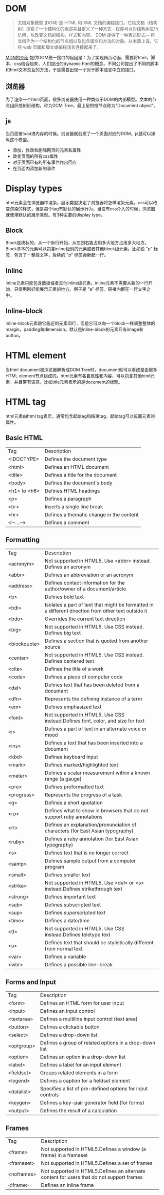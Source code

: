 * DOM
  #+BEGIN_QUOTE
  文档对象模型 (DOM) 是 HTML 和 XML 文档的编程接口。它给文档（结构树）提供了一个结构化的表述并且定义了一种方式—程序可以对结构树进行访问，以改变文档的结构，样式和内容。 DOM 提供了一种表述形式— 将文档作为一个结构化的节点组以及包含属性和方法的对象。从本质上说，它将 web 页面和脚本或编程语言连接起来了。
  #+END_QUOTE
  [[https://developer.mozilla.org/zh-CN/docs/Web/API/Document_Object_Model/Introduction][MDN的介绍]]
  提供DOM统一接口的起因是：为了实现网页动画，需要将html，脚本，css结合起来，人们提出的dynamic html的概念。不同公司提出了不同的脚本和html文本交互的方法，于是需要出现一个对于脚本语言中立的接口。
** 浏览器
   为了渲染一个html页面，很多浏览器使用一种类似于DOM的内部模型。文本的节点组织成树形结构，称为DOM Tree，最上层的根节点称为"Document object"。

** js
   当页面被load进内存的时候，浏览器就创建了一个页面对应的DOM，js就可以操纵这个模型。
   - 添加，修改和删除网页的元素和属性
   - 改变页面的所有css属性
   - 对于页面已有的所有事件作出回应
   - 在页面内添加新的事件   
* Display types
  html元素会在浏览器中渲染，展示类型决定了浏览器将怎样渲染元素。css可以改变渲染的样式，但是每个tag有默认的展示行为，当没有css介入的时候，浏览器就使用默认的展示类型。有3种主要的display type。
** Block
   Block是块状的，从一个新行开始，从左到右能占用多大地方占用多大地方。Block基本的元素可以包含inline级别的元素或者其他block级元素。比如说 "p" 标签，包含了一整段文字，后续的 "p" 标签会新起一行。
** Inline
   Inline元素只能包含数据或者其他inline级元素。inline元素不需要从新的一行开始，只使用刚好能展示元素的地方。例子是 "a" 标签，链接内嵌在一行文字之中。
** Inline-block
   Inline-block元素跟它临近的元素同行，但是它可以向一个block一样调整整体的margin，padding和dimension。默认是inline-block的元素只有image和button。
* HTML element
  当html document被浏览器解析成DOM Tree时，document就可以看成是由很多HTML element节点组成的。html元素有各自属性和内容，可以包含其他html元素，并且带有语意，比如title元素表示的是document的标题。  
* HTML tag
  html元素由html tag表示，通常包含起始ag和结束tag，起始tag可以设置元素的属性。
** Basic HTML
   | Tag          | Description                              |
   | <!DOCTYPE>   | Defines the document type                |
   | <html>       | Defines an HTML document                 |
   | <title>      | Defines a title for the document         |
   | <body>       | Defines the document's body              |
   | <h1> to <h6> | Defines HTML headings                    |
   | <p>          | Defines a paragraph                      |
   | <br>         | Inserts a single line break              |
   | <hr>         | Defines a thematic change in the content |
   | <!--...-->   | Defines a comment                        | 
** Formatting
   | Tag          | Description                                                                                         |
   | <acronym>    | Not supported in HTML5. Use <abbr> instead.  Defines an acronym                                     |
   | <abbr>       | Defines an abbreviation or an acronym                                                               |
   | <address>    | Defines contact information for the author/owner of a document/article                              |
   | <b>          | Defines bold text                                                                                   |
   | <bdi>        | Isolates a part of text that might be formatted in a different direction from other text outside it |
   | <bdo>        | Overrides the current text direction                                                                |
   | <big>        | Not supported in HTML5. Use CSS instead. Defines big text                                           |
   | <blockquote> | Defines a section that is quoted from another source                                                |
   | <center>     | Not supported in HTML5. Use CSS instead. Defines centered text                                      |
   | <cite>       | Defines the title of a work                                                                         |
   | <code>       | Defines a piece of computer code                                                                    |
   | <del>        | Defines text that has been deleted from a document                                                  |
   | <dfn>        | Represents the defining instance of a term                                                          |
   | <em>         | Defines emphasized text                                                                             |
   | <font>       | Not supported in HTML5. Use CSS instead.Defines font, color, and size for text                      |
   | <i>          | Defines a part of text in an alternate voice or mood                                                |
   | <ins>        | Defines a text that has been inserted into a document                                               |
   | <kbd>        | Defines keyboard input                                                                              |
   | <mark>       | Defines marked/highlighted text                                                                     |
   | <meter>      | Defines a scalar measurement within a known range (a gauge)                                         |
   | <pre>        | Defines preformatted text                                                                           |
   | <progress>   | Represents the progress of a task                                                                   |
   | <q>          | Defines a short quotation                                                                           |
   | <rp>         | Defines what to show in browsers that do not support ruby annotations                               |
   | <rt>         | Defines an explanation/pronunciation of characters (for East Asian typography)                      |
   | <ruby>       | Defines a ruby annotation (for East Asian typography)                                               |
   | <s>          | Defines text that is no longer correct                                                              |
   | <samp>       | Defines sample output from a computer program                                                       |
   | <small>      | Defines smaller text                                                                                |
   | <strike>     | Not supported in HTML5. Use <del> or <s> instead.Defines strikethrough text                         |
   | <strong>     | Defines important text                                                                              |
   | <sub>        | Defines subscripted text                                                                            |
   | <sup>        | Defines superscripted text                                                                          |
   | <time>       | Defines a date/time                                                                                 |
   | <tt>         | Not supported in HTML5. Use CSS instead.Defines teletype text                                       |
   | <u>          | Defines text that should be stylistically different from normal text                                |
   | <var>        | Defines a variable                                                                                  |
   | <wbr>        | Defines a possible line-break                                                                       | 
** Forms and Input
   | Tag        | Description                                                                      |
   | <form>     | Defines an HTML form for user input                                              |
   | <input>    | Defines an input control                                                         |
   | <textarea> | Defines a multiline input control (text area)                                    |
   | <button>   | Defines a clickable button                                                       |
   | <select>   | Defines a drop-down list                                                         |
   | <optgroup> | Defines a group of related options in a drop-down list                           |
   | <option>   | Defines an option in a drop-down list                                            |
   | <label>    | Defines a label for an                                     input         element |
   | <fieldset> | Groups related elements in a form                                                |
   | <legend>   | Defines a caption for a                                    fieldset      element |
   | <datalist> | Specifies a list of pre-defined options for input controls                       |
   | <keygen>   | Defines a key-pair generator field (for forms)                                   |
   | <output>   | Defines the result of a calculation                                              |

** Frames
   | Tag        | Description                                                                              |
   | <frame>    | Not supported in HTML5.Defines a window (a frame) in a frameset                          |
   | <frameset> | Not supported in HTML5.Defines a set of frames                                           |
   | <noframes> | Not supported in HTML5.Defines an alternate content for users that do not support frames |
   | <iframe>   | Defines an inline frame                                                                  |

** Images
   | Tag          | Description                                                           |
   | <img>        | Defines an image                                                      |
   | <map>        | Defines a client-side image-map                                       |
   | <area>       | Defines an area inside an image-map                                   |
   | <canvas>     | Used to draw graphics, on the fly, via scripting (usually JavaScript) |
   | <figcaption> | Defines a caption for a <figure>  element                             |
   | <figure>     | Specifies self-contained content                                      |
** Audio / Video   
   | Tag      | Description                                                               |
   | <audio>  | Defines sound content                                                     |
   | <source> | Defines multiple media resources for media elements (<video> and <audio>) |
   | <track>  | Defines text tracks for media elements (<video> and <audio>)              |
   | <video>  | Defines a video or movie                                                  | 
** Links
   | Tag    | Description                                                                                              |
   | <a>    | Defines a hyperlink                                                                                      |
   | <link> | Defines the relationship between a document and an external resource (most used to link to style sheets) |
   | <nav>  | Defines navigation links                                                                                 |
** Lists
   | Tag        | Description                                                            |
   | <ul>       | Defines an unordered list                                              |
   | <ol>       | Defines an ordered list                                                |
   | <li>       | Defines a list item                                                    |
   | <dir>      | Not supported in HTML5. Use <ul>  instead.Defines a directory list     |
   | <dl>       | Defines a description list                                             |
   | <dt>       | Defines a term/name in a description list                              |
   | <dd>       | Defines a description of a term/name in a description list             |
   | <menu>     | Defines a list/menu of commands                                        |
   | <menuitem> | Defines a command/menu item that the user can invoke from a popup menu | 

** Tables
   | Tag        | Description                                                              |
   | <table>    | Defines a table                                                          |
   | <caption>  | Defines a table caption                                                  |
   | <th>       | Defines a header cell in a table                                         |
   | <tr>       | Defines a row in a table                                                 |
   | <td>       | Defines a cell in a table                                                |
   | <thead>    | Groups the header content in a table                                     |
   | <tbody>    | Groups the body content in a table                                       |
   | <tfoot>    | Groups the footer content in a table                                     |
   | <col>      | Specifies column properties for each column within a <colgroup>  element |
   | <colgroup> | Specifies a group of one or more columns in a table for formatting       |
** Styles and Semantics
   | Tag       | Description                                               |
   | <style>   | Defines style information for a document                  |
   | <div>     | Defines a section in a document                           |
   | <span>    | Defines a section in a document                           |
   | <header>  | Defines a header for a document or section                |
   | <footer>  | Defines a footer for a document or section                |
   | <main>    | Specifies the main content of a document                  |
   | <section> | Defines a section in a document                           |
   | <article> | Defines an article                                        |
   | <aside>   | Defines content aside from the page content               |
   | <details> | Defines additional details that the user can view or hide |
   | <dialog>  | Defines a dialog box or window                            |
   | <summary> | Defines a visible heading for a <details>  element        |
** Meta Info
   | Tag        | Description                                                                                                   |
   | <head>     | Defines information about the document                                                                        |
   | <meta>     | Defines metadata about an HTML document                                                                       |
   | <base>     | Specifies the base URL/target for all relative URLs in a document                                             |
   | <basefont> | Not supported in HTML5. Use CSS instead. Specifies a default color, size, and font for all text in a document |

** Programming
   | Tag        | Description                                                                         |
   | <script>   | Defines a client-side script                                                        |
   | <noscript> | Defines an alternate content for users that do not support client-side scripts      |
   | <applet>   | Not supported in HTML5. Use <embed> or <object>  instead.Defines an embedded applet |
   | <embed>    | Defines a container for an external (non-HTML) application                          |
   | <object>   | Defines an embedded object                                                          |
   | <param>    | Defines a parameter for an object                                                   |


* HTML attribute
  - 给html元素提供额外的信息
  - 一个html元素可以有很多个attribute
  - 总是在起始tag里面设定
  - tag的形式是name="value"，name尽量使用小写，value尽量qoute起来，可以使用""或者''  
